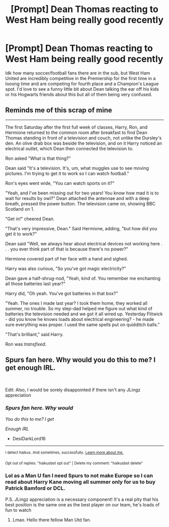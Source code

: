 #+TITLE: [Prompt] Dean Thomas reacting to West Ham being really good recently

* [Prompt] Dean Thomas reacting to West Ham being really good recently
:PROPERTIES:
:Author: raobuntu
:Score: 16
:DateUnix: 1620189701.0
:DateShort: 2021-May-05
:FlairText: Prompt
:END:
Idk how many soccer/football fans there are in the sub, but West Ham United are incredibly competitive in the Premiership for the first time in a looong time and are competing for fourth place and a Champion's League spot. I'd love to see a funny little bit about Dean talking the ear off his kids or his Hogwarts friends about this but all of them being very confused.


** Reminds me of this scrap of mine

--------------

The first Saturday after the first full week of classes, Harry, Ron, and Hermione returned to the common room after breakfast to find Dean Thomas standing in front of a television and couch, not unlike the Dursley's den. An olive drab box was beside the television, and on it Harry noticed an electrical outlet, which Dean then connected the television to.

Ron asked "What is that thing?"

Dean said "It's a television. It's, um, what muggles use to see moving pictures. I'm trying to get it to work so I can watch football."

Ron's eyes went wide, "You can watch sports on it?"

"Yeah, and I've been missing out for two years! You know how mad it is to wait for results by owl?" Dean attached the antennae and with a deep breath, pressed the power button. The television came on, showing BBC Scotland on 1.

"Get in!" cheered Dean.

"That's very impressive, Dean." Said Hermione, adding, "but how did you get it to work?"

Dean said "Well, we always hear about electrical devices not working here . . . you ever think part of that is because there's no power?"

Hermione covered part of her face with a hand and sighed.

Harry was also curious, "So you've got magic electricity?"

Dean gave a half-shrug-nod, "Yeah, kind of. You remember me enchanting all those batteries last year?"

Harry did, "Oh yeah. You've got batteries in that box?"

"Yeah. The ones I made last year? I took them home, they worked all summer, no trouble. So my step-dad helped me figure out what kind of batteries the television needed and we got it all wired up. Yesterday Flitwick - did you know he knows loads about electrical engineering? - he made sure everything was proper. I used the same spells put on quidditch balls."

"That's brilliant," said Harry.

Ron was /transfixed/.
:PROPERTIES:
:Author: Covane
:Score: 11
:DateUnix: 1620204967.0
:DateShort: 2021-May-05
:END:


** Spurs fan here. Why would you do this to me? I get enough IRL.

​

Edit: Also, I would be sorely disappointed if there isn't any JLingz appreciation
:PROPERTIES:
:Author: DesiDarkLord16
:Score: 2
:DateUnix: 1620193794.0
:DateShort: 2021-May-05
:END:

*** /Spurs fan here. Why would/

/You do this to me? I get/

/Enough IRL/

- DesiDarkLord16

--------------

^{I detect haikus. And sometimes, successfully.} ^{[[https://www.reddit.com/r/haikusbot/][Learn more about me.]]}

^{Opt out of replies: "haikusbot opt out" | Delete my comment: "haikusbot delete"}
:PROPERTIES:
:Author: haikusbot
:Score: 2
:DateUnix: 1620193806.0
:DateShort: 2021-May-05
:END:


*** Lol as a Man U fan I need Spurs to not make Europe so I can read about Harry Kane moving all summer only for us to buy Patrick Bamford or DCL.

P.S. JLingz appreciation is a necessary component! It's a real pity that his best position is the same one as the best player on our team, he's loads of fun to watch
:PROPERTIES:
:Author: raobuntu
:Score: 2
:DateUnix: 1620194201.0
:DateShort: 2021-May-05
:END:

**** Lmao. Hello there fellow Man Utd fan.
:PROPERTIES:
:Author: HELLOOOOOOooooot
:Score: 1
:DateUnix: 1620229876.0
:DateShort: 2021-May-05
:END:

